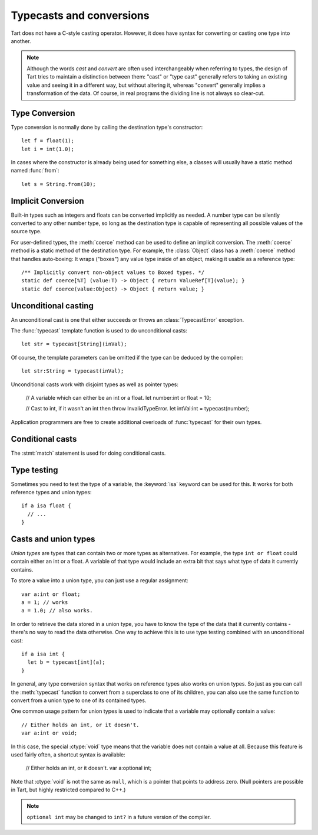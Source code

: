 .. highlight:: tart
  :linenothreshold: 30

.. index::
  single: casting vs. converting

Typecasts and conversions
=========================

Tart does not have a C-style casting operator. However, it does have syntax for converting or
casting one type into another.

.. note:: Although the words *cast* and *convert* are often used interchangeably when referring
  to types, the design of Tart tries to maintain a distinction between them: "cast" or "type cast"
  generally refers to taking an existing value and seeing it in a different way, but without
  altering it, whereas "convert" generally implies a transformation of the data. Of course, in
  real programs the dividing line is not always so clear-cut.

Type Conversion
---------------

Type conversion is normally done by calling the destination type's constructor::

  let f = float(1);
  let i = int(1.0);

In cases where the constructor is already being used for something else, a classes will usually
have a static method named :func:`from`::

  let s = String.from(10);

Implicit Conversion
-------------------

Built-in types such as integers and floats can be converted implicitly as needed. A number type
can be silently converted to any other number type, so long as the destination type is capable
of representing all possible values of the source type.

For user-defined types, the :meth:`coerce` method can be used to define an implicit conversion.
The :meth:`coerce` method is a static method of the destination type. For example, the
:class:`Object` class has a :meth:`coerce` method that handles auto-boxing: It wraps ("boxes")
any value type inside of an object, making it usable as a reference type::

  /** Implicitly convert non-object values to Boxed types. */
  static def coerce[%T] (value:T) -> Object { return ValueRef[T](value); }
  static def coerce(value:Object) -> Object { return value; }

Unconditional casting
---------------------

An unconditional cast is one that either succeeds or throws an :class:`TypecastError`
exception.

The :func:`typecast` template function is used to do unconditional casts::

  let str = typecast[String](inVal);

Of course, the template parameters can be omitted if the type can be deduced by the compiler::

  let str:String = typecast(inVal);

Unconditional casts work with disjoint types as well as pointer types:

  // A variable which can either be an int or a float.
  let number:int or float = 10;
  
  // Cast to int, if it wasn't an int then throw InvalidTypeError.
  let intVal:int = typecast(number);

Application programmers are free to create additional overloads of :func:`typecast` for their own
types.

Conditional casts
-----------------

The :stmt:`match` statement is used for doing conditional casts.

.. 
  The :keyword:`as` operator represents one type of *conditional cast*,
  meaning that the conversion may silently fail if the destination variable
  is the wrong type to contain the value.
  
  There is another type of conditional cast called an *implied conditional
  cast* which is used in conjunction with the :stmt:`if` statement::
  
     var obj:Object;
     if let s:String = obj {
       // Do something with s
     }
  
  Basically what this says is that we're going to attempt to assign the
  value ``obj`` to the variable ``s``, which is of type :ctype:`String`.
  If ``obj`` is in fact a String, the cast succeeds, and the body of the
  :stmt:if statement is executed. Otherwise, if the cast fails, then
  the if-statement body is skipped. The ``s`` variable is only visible
  within the block of code that is guarded by the condition. (If the
  statement had an :stmt:`else` clause, the ``s`` variable would not
  be defined within that scope.)
  
  Conditional casts also work with :stmt:`while`, or any other type of
  statement that takes a test expression.
  
  It should be noted that the :stmt:`if` statement condition is testing
  whether or not the cast succeeded. It is *not* testing the value of
  the expression, whether it be null, or 0, or whatever.
  
  See also the :stmt:`typeswitch` statement, described in a later section.

Type testing
------------

Sometimes you need to test the type of a variable, the :keyword:`isa` keyword
can be used for this. It works for both reference types and union types::

  if a isa float {
    // ...
  }

Casts and union types
---------------------

*Union types* are types that can contain two or more types as alternatives.
For example, the type ``int or float`` could contain either an int or
a float. A variable of that type would include an extra bit that says
what type of data it currently contains.

To store a value into a union type, you can just use a regular assignment::

  var a:int or float;
  a = 1; // works
  a = 1.0; // also works.

In order to retrieve the data stored in a union type, you have to know
the type of the data that it currently contains - there's no way to read
the data otherwise. One way to achieve this is to use type testing combined
with an unconditional cast::

  if a isa int {
    let b = typecast[int](a);
  }
  
In general, any type conversion syntax that works on reference types
also works on union types. So just as you can call the :meth:`typecast` function
to convert from a superclass to one of its children, you can also use
the same function to convert from a union type to one of its contained
types.

One common usage pattern for union types is used to indicate that a variable
may optionally contain a value::

  // Either holds an int, or it doesn't.
  var a:int or void;

In this case, the special :ctype:`void` type means that the variable does
not contain a value at all. Because this feature is used fairly often,
a shortcut syntax is available:

  // Either holds an int, or it doesn't.
  var a:optional int;

Note that :ctype:`void` is not the same as ``null``, which is a pointer
that points to address zero. (Null pointers are possible in Tart, but
highly restricted compared to C++.)

.. note::
  ``optional int`` may be changed to ``int?`` in a future version of the compiler.

